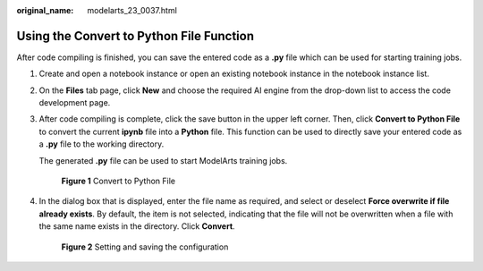 :original_name: modelarts_23_0037.html

.. _modelarts_23_0037:

Using the Convert to Python File Function
=========================================

After code compiling is finished, you can save the entered code as a **.py** file which can be used for starting training jobs.

#. Create and open a notebook instance or open an existing notebook instance in the notebook instance list.

#. On the **Files** tab page, click **New** and choose the required AI engine from the drop-down list to access the code development page.

#. After code compiling is complete, click the save button in the upper left corner. Then, click **Convert to Python File** to convert the current **ipynb** file into a **Python** file. This function can be used to directly save your entered code as a **.py** file to the working directory.

   The generated **.py** file can be used to start ModelArts training jobs.

   .. _modelarts_23_0037__en-us_topic_0164804632_fig598812270439:

   .. figure:: /_static/images/en-us_image_0000001156920943.png
      :alt: **Figure 1** Convert to Python File
   

      **Figure 1** Convert to Python File

#. In the dialog box that is displayed, enter the file name as required, and select or deselect **Force overwrite if file already exists**. By default, the item is not selected, indicating that the file will not be overwritten when a file with the same name exists in the directory. Click **Convert**.

   .. _modelarts_23_0037__en-us_topic_0164804632_fig857814328308:

   .. figure:: /_static/images/en-us_image_0000001110761072.png
      :alt: **Figure 2** Setting and saving the configuration
   

      **Figure 2** Setting and saving the configuration

